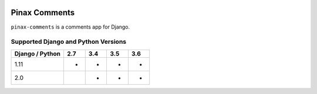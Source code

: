 
.. image:: http://pinaxproject.com/pinax-design/patches/pinax-comments.svg
    :target: https://pypi.python.org/pypi/pinax-comments/

==============
Pinax Comments
==============

.. image:: https://img.shields.io/pypi/v/pinax-comments.svg
    :target: https://pypi.python.org/pypi/pinax-comments/

\ 

.. image:: https://img.shields.io/circleci/project/github/pinax/pinax-comments.svg
    :target: https://circleci.com/gh/pinax/pinax-comments
.. image:: https://img.shields.io/codecov/c/github/pinax/pinax-comments.svg
    :target: https://codecov.io/gh/pinax/pinax-comments
.. image:: https://img.shields.io/github/contributors/pinax/pinax-comments.svg
    :target: https://github.com/pinax/pinax-comments/graphs/contributors
.. image:: https://img.shields.io/github/issues-pr/pinax/pinax-comments.svg
    :target: https://github.com/pinax/pinax-comments/pulls
.. image:: https://img.shields.io/github/issues-pr-closed/pinax/pinax-comments.svg
    :target: https://github.com/pinax/pinax-comments/pulls?q=is%3Apr+is%3Aclosed

\ 

.. image:: http://slack.pinaxproject.com/badge.svg
    :target: http://slack.pinaxproject.com/
.. image:: https://img.shields.io/badge/license-MIT-blue.svg
    :target: https://pypi.python.org/pypi/pinax-comments/

\ 

``pinax-comments`` is a comments app for Django.

Supported Django and Python Versions
------------------------------------

+-----------------+-----+-----+-----+-----+
| Django / Python | 2.7 | 3.4 | 3.5 | 3.6 |
+=================+=====+=====+=====+=====+
|  1.11           |  *  |  *  |  *  |  *  |
+-----------------+-----+-----+-----+-----+
|  2.0            |     |  *  |  *  |  *  |
+-----------------+-----+-----+-----+-----+


